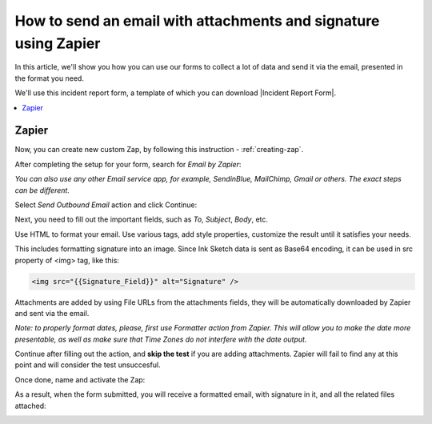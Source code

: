 .. title:: Send an email with attachments and signature using Zapier

.. meta::
   :description: Use Zapier and Plumsail public web forms to send emails with attachments and sketches provided by anonymous users

How to send an email with attachments and signature using Zapier
=================================================================

In this article, we'll show you how you can use our forms to collect a lot of data and send it via the email, presented in the format you need.

We'll use this incident report form, a template of which you can download |Incident Report Form|.

|pic1|

.. |pic1| image:: ../images/how-to/zapier-email/1_form.png
   :alt: Incident Report Form

.. |Incident Report Form| raw:: html

   <a href="/forms/templates/incident-report-form/" target="_blank">here</a>

.. contents::
 :local:
 :depth: 1
 
Zapier
--------------------------------------------------

Now, you can create new custom Zap, by following this instruction - :ref:`creating-zap`.

After completing the setup for your form, search for *Email by Zapier*:

|pic2|

.. |pic2| image:: ../images/how-to/zapier-email/2_search.png
   :alt: Search for Email by Zapier

*You can also use any other Email service app, for example, SendinBlue, MailChimp, Gmail or others. The exact steps can be different.*

Select *Send Outbound Email* action and click Continue:

|pic3|

.. |pic3| image:: ../images/how-to/zapier-email/3_action.png
   :alt: Send Outbound Email action

Next, you need to fill out the important fields, such as *To*, *Subject*, *Body*, etc.

|pic4|

.. |pic4| image:: ../images/how-to/zapier-email/4_fill_out.png
   :alt: Fill Out Email action

Use HTML to format your email. Use various tags, add style properties, customize the result until it satisfies your needs.

This includes formatting signature into an image. Since Ink Sketch data is sent as Base64 encoding, it can be used in src property of <img> tag, like this:

.. code-block:: html

    <img src="{{Signature_Field}}" alt="Signature" />

Attachments are added by using File URLs from the attachments fields, they will be automatically downloaded by Zapier and sent via the email.

*Note: to properly format dates, please, first use Formatter action from Zapier. 
This will allow you to make the date more presentable, as well as make sure that Time Zones do not interfere with the date output.*

Continue after filling out the action, and **skip the test** if you are adding attachments. Zapier will fail to find any at this point and will consider the test unsuccesful.

|pic5|

.. |pic5| image:: ../images/how-to/zapier-email/5_skip_test.png
   :alt: Skip the test

Once done, name and activate the Zap:

|pic6|

.. |pic6| image:: ../images/how-to/zapier-email/6_save.png
   :alt: Name and activate the Zap

As a result, when the form submitted, you will receive a formatted email, with signature in it, and all the related files attached:

|pic7|

.. |pic7| image:: ../images/how-to/zapier-email/7_result.png
   :alt: Received Email
